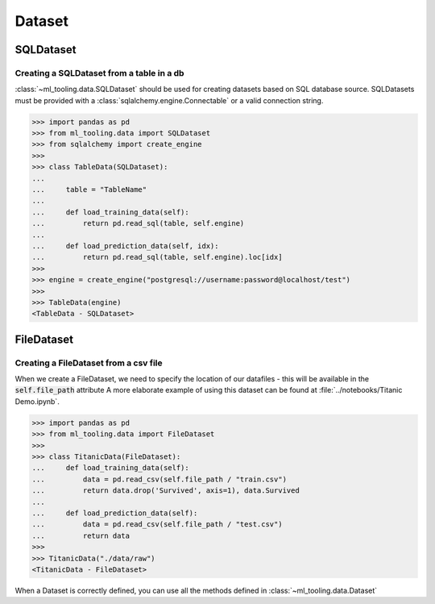 Dataset
=======

SQLDataset
----------

Creating a SQLDataset from a table in a db
~~~~~~~~~~~~~~~~~~~~~~~~~~~~~~~~~~~~~~~~~~

:class:`~ml_tooling.data.SQLDataset` should be used for creating datasets based on SQL database source.
SQLDatasets must be provided with a :class:`sqlalchemy.engine.Connectable` or a valid connection string.


.. code-block::

    >>> import pandas as pd
    >>> from ml_tooling.data import SQLDataset
    >>> from sqlalchemy import create_engine
    >>>
    >>> class TableData(SQLDataset):
    ...
    ...     table = "TableName"
    ...
    ...     def load_training_data(self):
    ...         return pd.read_sql(table, self.engine)
    ...
    ...     def load_prediction_data(self, idx):
    ...         return pd.read_sql(table, self.engine).loc[idx]
    >>>
    >>> engine = create_engine("postgresql://username:password@localhost/test")
    >>>
    >>> TableData(engine)
    <TableData - SQLDataset>


FileDataset
-----------

Creating a FileDataset from a csv file
~~~~~~~~~~~~~~~~~~~~~~~~~~~~~~~~~~~~~~

When we create a FileDataset, we need to specify the location of our datafiles -
this will be available in the :code:`self.file_path` attribute
A more elaborate example of using this dataset can be found at :file:`../notebooks/Titanic Demo.ipynb`.

.. code-block::

    >>> import pandas as pd
    >>> from ml_tooling.data import FileDataset
    >>>
    >>> class TitanicData(FileDataset):
    ...     def load_training_data(self):
    ...         data = pd.read_csv(self.file_path / "train.csv")
    ...         return data.drop('Survived', axis=1), data.Survived
    ...
    ...     def load_prediction_data(self):
    ...         data = pd.read_csv(self.file_path / "test.csv")
    ...         return data
    >>>
    >>> TitanicData("./data/raw")
    <TitanicData - FileDataset>

When a Dataset is correctly defined, you can use all the methods defined in :class:`~ml_tooling.data.Dataset`
